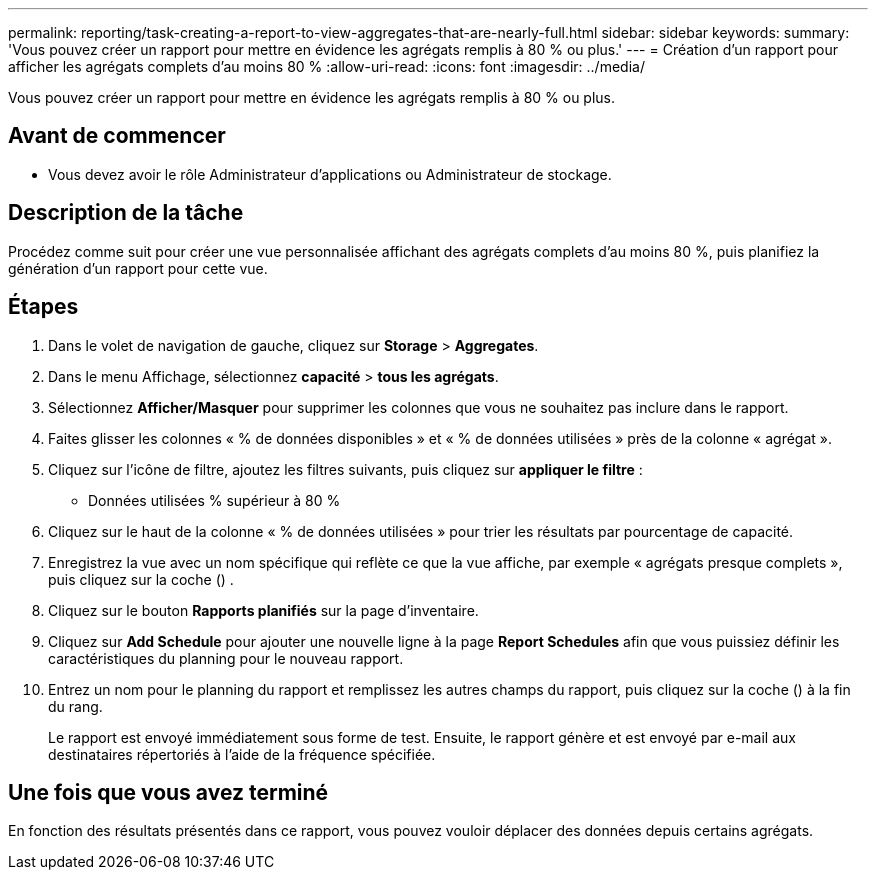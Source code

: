 ---
permalink: reporting/task-creating-a-report-to-view-aggregates-that-are-nearly-full.html 
sidebar: sidebar 
keywords:  
summary: 'Vous pouvez créer un rapport pour mettre en évidence les agrégats remplis à 80 % ou plus.' 
---
= Création d'un rapport pour afficher les agrégats complets d'au moins 80 %
:allow-uri-read: 
:icons: font
:imagesdir: ../media/


[role="lead"]
Vous pouvez créer un rapport pour mettre en évidence les agrégats remplis à 80 % ou plus.



== Avant de commencer

* Vous devez avoir le rôle Administrateur d'applications ou Administrateur de stockage.




== Description de la tâche

Procédez comme suit pour créer une vue personnalisée affichant des agrégats complets d'au moins 80 %, puis planifiez la génération d'un rapport pour cette vue.



== Étapes

. Dans le volet de navigation de gauche, cliquez sur *Storage* > *Aggregates*.
. Dans le menu Affichage, sélectionnez *capacité* > *tous les agrégats*.
. Sélectionnez *Afficher/Masquer* pour supprimer les colonnes que vous ne souhaitez pas inclure dans le rapport.
. Faites glisser les colonnes « % de données disponibles » et « % de données utilisées » près de la colonne « agrégat ».
. Cliquez sur l'icône de filtre, ajoutez les filtres suivants, puis cliquez sur *appliquer le filtre* :
+
** Données utilisées % supérieur à 80 %


. Cliquez sur le haut de la colonne « % de données utilisées » pour trier les résultats par pourcentage de capacité.
. Enregistrez la vue avec un nom spécifique qui reflète ce que la vue affiche, par exemple « agrégats presque complets », puis cliquez sur la coche (image:../media/blue-check.gif[""]) .
. Cliquez sur le bouton *Rapports planifiés* sur la page d'inventaire.
. Cliquez sur *Add Schedule* pour ajouter une nouvelle ligne à la page *Report Schedules* afin que vous puissiez définir les caractéristiques du planning pour le nouveau rapport.
. Entrez un nom pour le planning du rapport et remplissez les autres champs du rapport, puis cliquez sur la coche (image:../media/blue-check.gif[""]) à la fin du rang.
+
Le rapport est envoyé immédiatement sous forme de test. Ensuite, le rapport génère et est envoyé par e-mail aux destinataires répertoriés à l'aide de la fréquence spécifiée.





== Une fois que vous avez terminé

En fonction des résultats présentés dans ce rapport, vous pouvez vouloir déplacer des données depuis certains agrégats.
